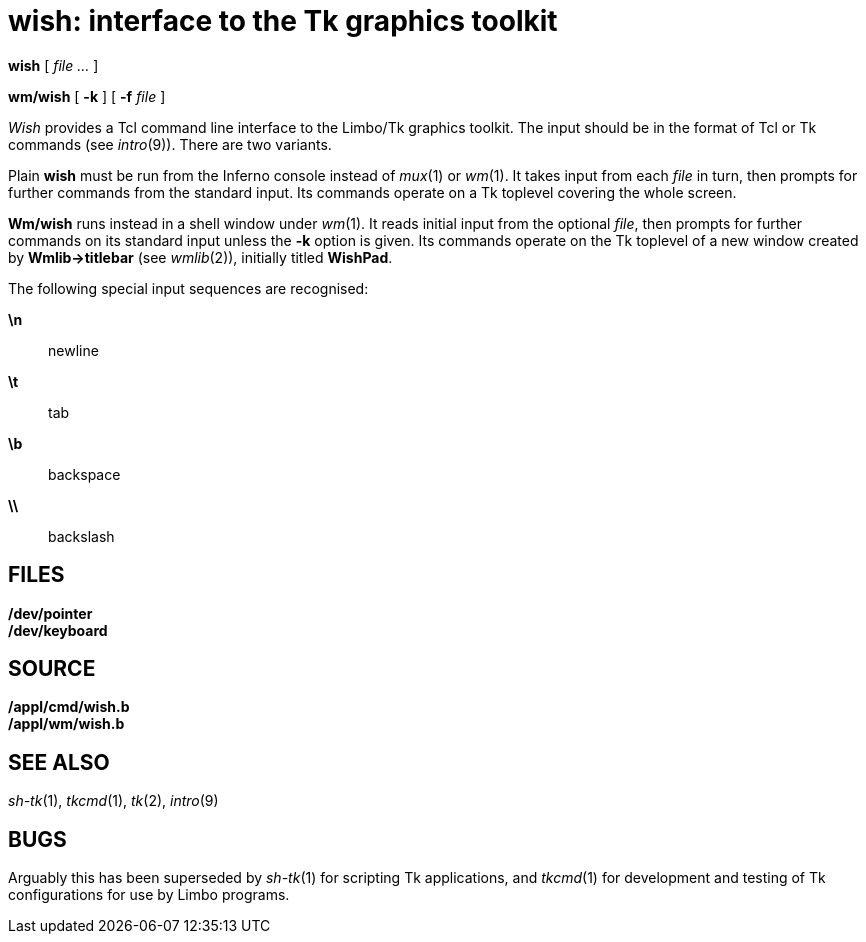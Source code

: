 = wish: interface to the Tk graphics toolkit


*wish* [ _file ..._ ]

*wm/wish* [ *-k* ] [ **-f**__ file__ ]


_Wish_ provides a Tcl command line interface to the Limbo/Tk graphics
toolkit. The input should be in the format of Tcl or Tk commands (see
_intro_(9)). There are two variants.

Plain *wish* must be run from the Inferno console instead of _mux_(1) or
_wm_(1). It takes input from each _file_ in turn, then prompts for
further commands from the standard input. Its commands operate on a Tk
toplevel covering the whole screen.

*Wm/wish* runs instead in a shell window under _wm_(1). It reads initial
input from the optional _file_, then prompts for further commands on its
standard input unless the *-k* option is given. Its commands operate on
the Tk toplevel of a new window created by *Wmlib->titlebar* (see
_wmlib_(2)), initially titled *WishPad*.

The following special input sequences are recognised:

*\n*::
  newline
*\t*::
  tab
*\b*::
  backspace
*\\*::
  backslash

== FILES

*/dev/pointer* +
*/dev/keyboard*

== SOURCE

*/appl/cmd/wish.b* +
*/appl/wm/wish.b*

== SEE ALSO

_sh-tk_(1), _tkcmd_(1), _tk_(2), _intro_(9)

== BUGS

Arguably this has been superseded by _sh-tk_(1) for scripting Tk
applications, and _tkcmd_(1) for development and testing of Tk
configurations for use by Limbo programs.
